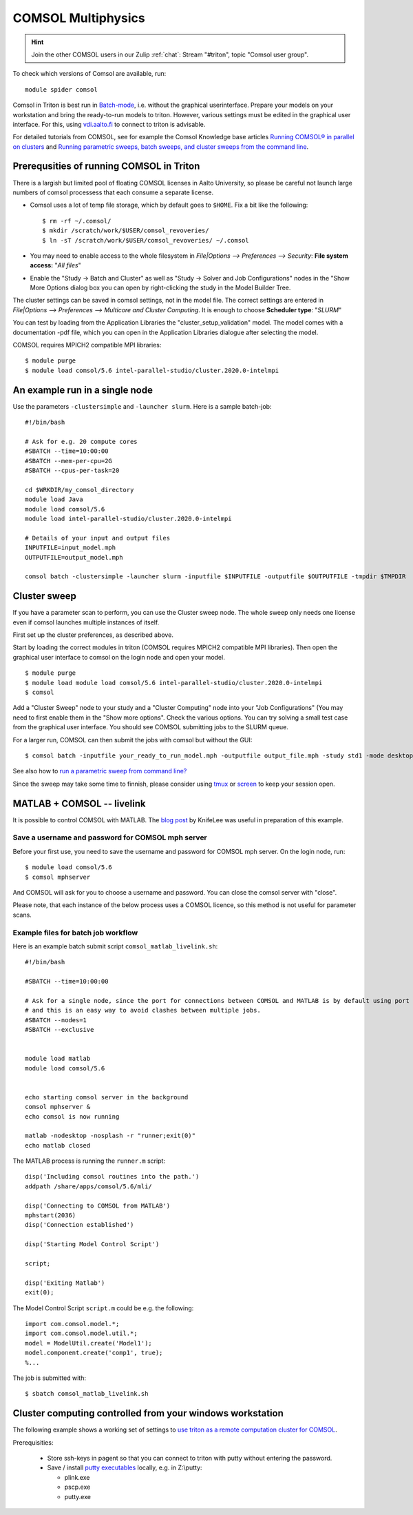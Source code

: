 COMSOL Multiphysics
~~~~~~~~~~~~~~~~~~~

.. hint:: Join the other COMSOL users in our Zulip :ref:`chat`: Stream "#triton", topic "Comsol user group".


To check which versions of Comsol are available, run::

          module spider comsol


Comsol in Triton is best run in `Batch-mode <https://www.comsol.com/blogs/how-to-run-simulations-in-batch-mode-from-the-command-line/>`_, i.e. without the graphical userinterface. Prepare your models on your workstation and bring the ready-to-run models to triton. However, various settings must be edited in the graphical user interface. For this, using `<vdi.aalto.fi>`_ to connect to triton is advisable. 

For detailed tutorials from COMSOL, see for example the Comsol Knowledge base articles `Running COMSOL® in parallel on clusters <https://www.comsol.com/support/knowledgebase/1001>`_ and `Running parametric sweeps, batch sweeps, and cluster sweeps from the command line <https://www.comsol.com/support/knowledgebase/1250>`_.

Prerequsities of running COMSOL in Triton
-----------------------------------------

There is a largish but limited pool of floating COMSOL licenses in Aalto University, so please be careful not launch large numbers of comsol processess that each consume a separate license.
	  
-  Comsol uses a lot of temp file storage, which by default goes to
   ``$HOME``. Fix a bit like the following::

       $ rm -rf ~/.comsol/
       $ mkdir /scratch/work/$USER/comsol_revoveries/
       $ ln -sT /scratch/work/$USER/comsol_revoveries/ ~/.comsol


- You may need to  enable access to the whole filesystem in *File|Options --> Preferences --> Security*: **File system access:** "*All files*"
 
  .. image:: comsol_preferences_security.jpg
	     :width: 50%
	     :alt: Figure showing the comsol security preferences dialog box: File system access: All files is highlighted.

- Enable the "Study -> Batch and Cluster" as well as "Study -> Solver and Job Configurations" nodes in the "Show More Options dialog box you can open by right-clicking the study in the Model Builder Tree.
		   
  



The cluster settings can be saved in comsol settings, not in the model file. The correct settings are entered in *File|Options --> Preferences --> Multicore and Cluster Computing*. It is enough to choose **Scheduler type**: "*SLURM*" 

.. image:: comsol_preferences_cluster.jpg
	   :width: 50%
	   :alt: Figure showing the cluster preferences dialog box: Scheduler type: Slurm is highlighted.
	   
You can test by loading from the Application Libraries the "cluster_setup_validation" model. The model comes with a documentation -pdf file, which you can open in the Application Libraries dialogue after selecting the model.

COMSOL requires MPICH2 compatible MPI libraries::

  $ module purge
  $ module load comsol/5.6 intel-parallel-studio/cluster.2020.0-intelmpi


An example run in a single node
-------------------------------

Use the parameters ``-clustersimple`` and ``-launcher slurm``. Here is a sample batch-job::

          #!/bin/bash

          # Ask for e.g. 20 compute cores
          #SBATCH --time=10:00:00
          #SBATCH --mem-per-cpu=2G
          #SBATCH --cpus-per-task=20

          cd $WRKDIR/my_comsol_directory
          module load Java
          module load comsol/5.6
	  module load intel-parallel-studio/cluster.2020.0-intelmpi

          # Details of your input and output files
          INPUTFILE=input_model.mph
          OUTPUTFILE=output_model.mph

          comsol batch -clustersimple -launcher slurm -inputfile $INPUTFILE -outputfile $OUTPUTFILE -tmpdir $TMPDIR

	  


Cluster sweep
-------------

If you have a parameter scan to perform, you can use the Cluster sweep node. The whole sweep only needs one license even if comsol launches multiple instances of itself.

First set up the cluster preferences, as described above.


Start by loading the correct modules in triton (COMSOL requires MPICH2 compatible MPI libraries). Then open the graphical user interface to comsol on the login node and open your model. ::

  $ module purge
  $ module load module load comsol/5.6 intel-parallel-studio/cluster.2020.0-intelmpi
  $ comsol

Add a "Cluster Sweep" node to your study and a "Cluster Computing" node into your "Job Configurations" (You may need to first enable them in the "Show more options". Check the various options. You can try solving a small test case from the graphical user interface. You should see COMSOL submitting jobs to the SLURM queue. 

For a larger run, COMSOL can then submit the jobs with comsol but without the GUI::

  $ comsol batch -inputfile your_ready_to_run_model.mph -outputfile output_file.mph -study std1 -mode desktop

See also how to `run a parametric sweep from command line? <https://www.comsol.com/support/knowledgebase/1250>`_

  
Since the sweep may take some time to finnish, please consider using `tmux <https://github.com/tmux/tmux/wiki/Getting-Started>`_ or `screen <https://www.gnu.org/software/screen/manual/screen.html#Getting-Started>`_ to keep your session open.




MATLAB + COMSOL --  livelink
----------------------------

It is possible to control COMSOL with MATLAB. The `blog post <https://knifelees3.github.io/2019/07/06/A_En_How_To_Use_COMSOL_LiveLink_With_MATLAB/#Run-COMSOL-live-link-with-MATLAB-on-server>`_ by KnifeLee was useful in preparation of this example.

Save a username and password for COMSOL mph server
**************************************************

Before your first use, you need to save the username and password for COMSOL mph server. On the login node, run::

  $ module load comsol/5.6
  $ comsol mphserver
  
And COMSOL will ask for you to choose a username and password. You can close the comsol server with "close".

Please note, that each instance of the below process uses a COMSOL licence, so this method is not useful for parameter scans.

Example files for batch job workflow
************************************

Here is an example batch submit script ``comsol_matlab_livelink.sh``::

  #!/bin/bash

  #SBATCH --time=10:00:00

  # Ask for a single node, since the port for connections between COMSOL and MATLAB is by default using port 2036,
  # and this is an easy way to avoid clashes between multiple jobs.
  #SBATCH --nodes=1
  #SBATCH --exclusive
  
  
  module load matlab
  module load comsol/5.6
 

  echo starting comsol server in the background
  comsol mphserver &
  echo comsol is now running
  
  matlab -nodesktop -nosplash -r "runner;exit(0)"
  echo matlab closed


The MATLAB process is running the ``runner.m`` script::

  disp('Including comsol routines into the path.')
  addpath /share/apps/comsol/5.6/mli/

  disp('Connecting to COMSOL from MATLAB')
  mphstart(2036)
  disp('Connection established')
  
  disp('Starting Model Control Script')

  script;
  
  disp('Exiting Matlab')
  exit(0);


The Model Control Script ``script.m`` could be e.g. the following::

  import com.comsol.model.*;
  import com.comsol.model.util.*;
  model = ModelUtil.create('Model1');  
  model.component.create('comp1', true);
  %...


The job is submitted with::

  $ sbatch comsol_matlab_livelink.sh

Cluster computing controlled from your windows workstation
----------------------------------------------------------

The following example shows a working set of settings to `use triton as a remote computation cluster for COMSOL <https://www.comsol.com/blogs/how-to-run-on-clusters-from-the-comsol-desktop-environment/>`_.

Prerequisities:

 * Store ssh-keys in pagent so that you can connect to triton with putty without entering the password.

 * Save / install `putty executables <https://www.chiark.greenend.org.uk/~sgtatham/putty/latest.html>`_ locally, e.g. in Z:\\putty:

   * plink.exe

   * pscp.exe

   * putty.exe

  .. image:: comsol_cluster_computing.jpg
	     :width: 50%
	     :alt: Figure showing the comsol settings for Cluster Computing.

  .. image:: comsol_cluster_computing_1.jpg
	     :width: 50%
	     :alt: Figure showing the comsol settings for Cluster Computing within the Job Configurations.

  
..
  /share/apps/spack/envs/fgci-centos7-generic/software/intel-parallel-studio/cluster.2020.0/ttn75qk/compilers_and_libraries_2020.0.166/linux/mpi/intel64/bin/mpirun
